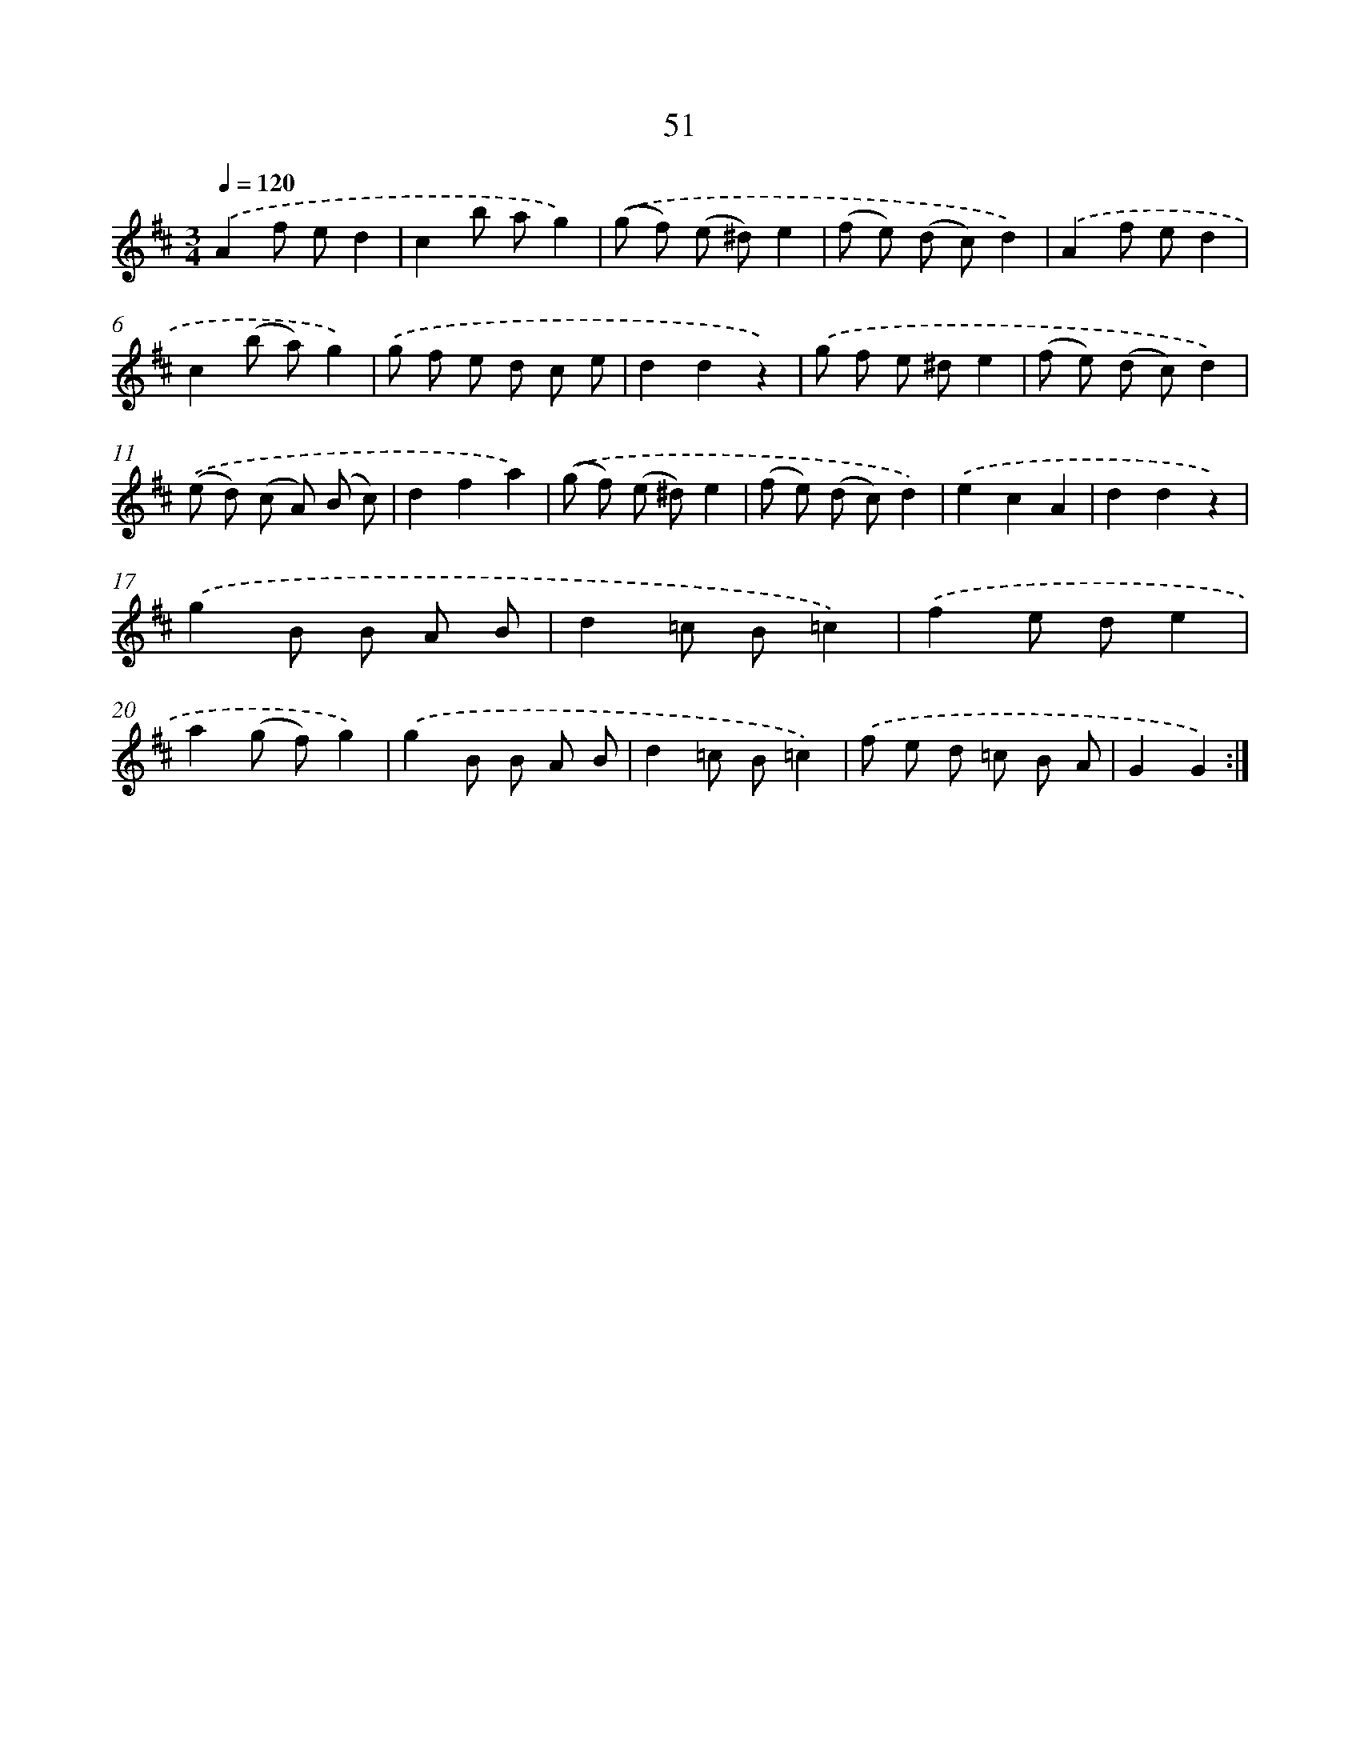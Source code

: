 X: 10725
T: 51
%%abc-version 2.0
%%abcx-abcm2ps-target-version 5.9.1 (29 Sep 2008)
%%abc-creator hum2abc beta
%%abcx-conversion-date 2018/11/01 14:37:08
%%humdrum-veritas 340428818
%%humdrum-veritas-data 434600590
%%continueall 1
%%barnumbers 0
L: 1/8
M: 3/4
Q: 1/4=120
K: D clef=treble
.('A2f ed2 |
c2b ag2) |
.('(g f) (e ^d)e2 |
(f e) (d c)d2) |
.('A2f ed2 |
c2(b a)g2) |
.('g f e d c e |
d2d2z2) |
.('g f e ^de2 |
(f e) (d c)d2) |
.('(e d) (c A) (B c) |
d2f2a2) |
.('(g f) (e ^d)e2 |
(f e) (d c)d2) |
.('e2c2A2 |
d2d2z2) |
.('g2B B A B |
d2=c B=c2) |
.('f2e de2 |
a2(g f)g2) |
.('g2B B A B |
d2=c B=c2) |
.('f e d =c B A |
G2G2) :|]
